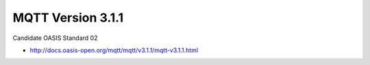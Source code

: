 ====================================================
MQTT Version 3.1.1
====================================================

Candidate OASIS Standard 02

- http://docs.oasis-open.org/mqtt/mqtt/v3.1.1/mqtt-v3.1.1.html

.. contents::
    :local:
